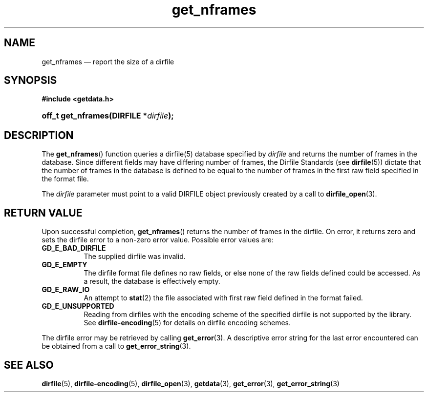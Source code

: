 .\" get_nframes.3.  The get_nframes man page.
.\"
.\" (C) 2008 D. V. Wiebe
.\"
.\""""""""""""""""""""""""""""""""""""""""""""""""""""""""""""""""""""""""
.\"
.\" This file is part of the GetData project.
.\"
.\" This program is free software; you can redistribute it and/or modify
.\" it under the terms of the GNU General Public License as published by
.\" the Free Software Foundation; either version 2 of the License, or
.\" (at your option) any later version.
.\"
.\" GetData is distributed in the hope that it will be useful,
.\" but WITHOUT ANY WARRANTY; without even the implied warranty of
.\" MERCHANTABILITY or FITNESS FOR A PARTICULAR PURPOSE.  See the GNU
.\" General Public License for more details.
.\"
.\" You should have received a copy of the GNU General Public License along
.\" with GetData; if not, write to the Free Software Foundation, Inc.,
.\" 51 Franklin St, Fifth Floor, Boston, MA  02110-1301  USA
.\"
.TH get_nframes 3 "6 October 2008" "Version 0.4.0" "GETDATA"
.SH NAME
get_nframes \(em report the size of a dirfile
.SH SYNOPSIS
.B #include <getdata.h>
.HP
.nh
.ad l
.BI "off_t get_nframes(DIRFILE *" dirfile );
.hy
.ad n
.SH DESCRIPTION
The
.BR get_nframes ()
function queries a dirfile(5) database specified by
.I dirfile
and returns the number of frames in the database.  Since different fields may
have differing number of frames, the Dirfile Standards (see
.BR dirfile (5))
dictate that the number of frames in the database is defined to be equal to the
number of frames in the first raw field specified in the format file.

The 
.I dirfile
parameter must point to a valid DIRFILE object previously created by a call to
.BR dirfile_open (3).

.SH RETURN VALUE
Upon successful completion,
.BR get_nframes ()
returns the number of frames in the dirfile.  On error, it
returns zero and sets the dirfile error
to a non-zero error value.  Possible error values are:
.TP 8
.B GD_E_BAD_DIRFILE
The supplied dirfile was invalid.
.TP
.B GD_E_EMPTY
The dirfile format file defines no raw fields, or else none of the raw fields
defined could be accessed.  As a result, the database is effectively empty.
.TP
.B GD_E_RAW_IO
An attempt to
.BR stat (2)
the file associated with first raw field defined in the format failed.
.TP
.B GD_E_UNSUPPORTED
Reading from dirfiles with the encoding scheme of the specified dirfile is not
supported by the library.  See
.BR dirfile-encoding (5)
for details on dirfile encoding schemes.
.P
The dirfile error may be retrieved by calling
.BR get_error (3).
A descriptive error string for the last error encountered can be obtained from
a call to
.BR get_error_string (3).
.SH SEE ALSO
.BR dirfile (5),
.BR dirfile-encoding (5),
.BR dirfile_open (3),
.BR getdata (3),
.BR get_error (3),
.BR get_error_string (3)
